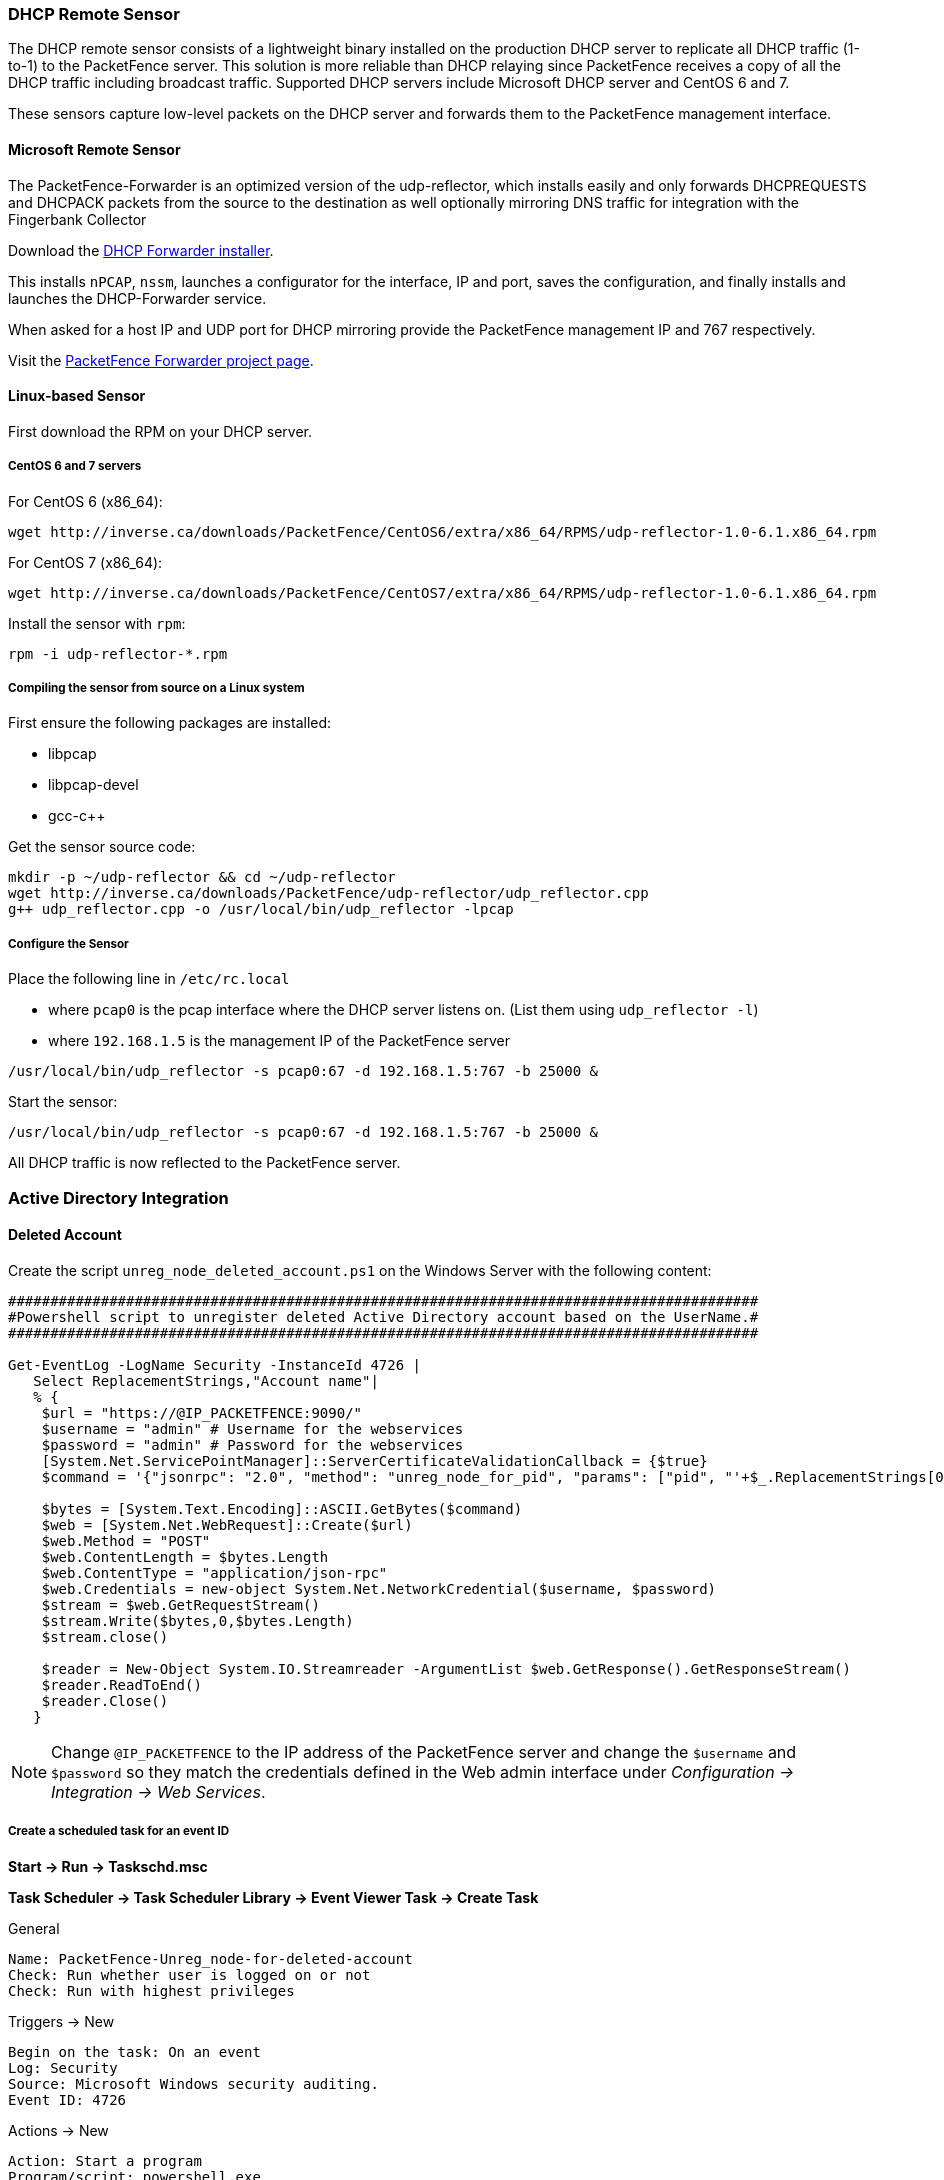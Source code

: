 // to display images directly on GitHub
ifdef::env-github[]
:encoding: UTF-8
:lang: en
:doctype: book
:toc: left
:imagesdir: ../images
endif::[]

////

    This file is part of the PacketFence project.

    See PacketFence_Installation_Guide.asciidoc
    for authors, copyright and license information.

////

//== Additional Integration

=== DHCP Remote Sensor

The DHCP remote sensor consists of a lightweight binary installed on the production DHCP server to replicate all DHCP traffic (1-to-1) to the PacketFence server. This solution is more reliable than DHCP relaying since PacketFence receives a copy of all the DHCP traffic including broadcast traffic. Supported DHCP servers include Microsoft DHCP server and CentOS 6 and 7.

These sensors capture low-level packets on the DHCP server and forwards them to the PacketFence management interface.

==== Microsoft Remote Sensor

The PacketFence-Forwarder is an optimized version of the udp-reflector, which installs easily and only forwards DHCPREQUESTS and DHCPACK packets from the source to the destination as well optionally mirroring DNS traffic for integration with the Fingerbank Collector

Download the http://inverse.ca/downloads/PacketFence/windows-packetfence-forwarder/PacketFence-Forwarder-Installer.exe[DHCP Forwarder installer].

This installs `nPCAP`, `nssm`, launches a configurator for the interface, IP and port, saves the configuration, and finally installs and launches the DHCP-Forwarder service.

When asked for a host IP and UDP port for DHCP mirroring provide the PacketFence management IP and 767 respectively.

Visit the https://github.com/inverse-inc/packetfence-dhcp-forwarder[PacketFence Forwarder project page].

==== Linux-based Sensor

First download the RPM on your DHCP server.

===== CentOS 6 and 7 servers

For CentOS 6 (x86_64):

[source,bash]
----
wget http://inverse.ca/downloads/PacketFence/CentOS6/extra/x86_64/RPMS/udp-reflector-1.0-6.1.x86_64.rpm
----

For CentOS 7 (x86_64):

[source,bash]
----
wget http://inverse.ca/downloads/PacketFence/CentOS7/extra/x86_64/RPMS/udp-reflector-1.0-6.1.x86_64.rpm
----

Install the sensor with [command]`rpm`:

[source,bash]
----
rpm -i udp-reflector-*.rpm
----

===== Compiling the sensor from source on a Linux system

First ensure the following packages are installed:
[options="compact"]
* libpcap
* libpcap-devel
* gcc-c++

Get the sensor source code:

[source,bash]
----
mkdir -p ~/udp-reflector && cd ~/udp-reflector
wget http://inverse.ca/downloads/PacketFence/udp-reflector/udp_reflector.cpp
g++ udp_reflector.cpp -o /usr/local/bin/udp_reflector -lpcap
----

===== Configure the Sensor

Place the following line in `/etc/rc.local`
[options="compact"]
* where `pcap0` is the pcap interface where the DHCP server listens on. (List them using `udp_reflector -l`)
* where `192.168.1.5` is the management IP of the PacketFence server

[source,bash]
----
/usr/local/bin/udp_reflector -s pcap0:67 -d 192.168.1.5:767 -b 25000 &
----

Start the sensor:

[source,bash]
----
/usr/local/bin/udp_reflector -s pcap0:67 -d 192.168.1.5:767 -b 25000 &
----

All DHCP traffic is now reflected to the PacketFence server.

=== Active Directory Integration

==== Deleted Account

Create the script `unreg_node_deleted_account.ps1` on the Windows Server with the following content:

----
#########################################################################################
#Powershell script to unregister deleted Active Directory account based on the UserName.#
#########################################################################################

Get-EventLog -LogName Security -InstanceId 4726 |
   Select ReplacementStrings,"Account name"|
   % {
    $url = "https://@IP_PACKETFENCE:9090/"
    $username = "admin" # Username for the webservices
    $password = "admin" # Password for the webservices
    [System.Net.ServicePointManager]::ServerCertificateValidationCallback = {$true}
    $command = '{"jsonrpc": "2.0", "method": "unreg_node_for_pid", "params": ["pid", "'+$_.ReplacementStrings[0]+'"]}'

    $bytes = [System.Text.Encoding]::ASCII.GetBytes($command)
    $web = [System.Net.WebRequest]::Create($url)
    $web.Method = "POST"
    $web.ContentLength = $bytes.Length
    $web.ContentType = "application/json-rpc"
    $web.Credentials = new-object System.Net.NetworkCredential($username, $password)
    $stream = $web.GetRequestStream()
    $stream.Write($bytes,0,$bytes.Length)
    $stream.close()

    $reader = New-Object System.IO.Streamreader -ArgumentList $web.GetResponse().GetResponseStream()
    $reader.ReadToEnd()
    $reader.Close()
   }
----

NOTE: Change `@IP_PACKETFENCE` to the IP address of the PacketFence server and change the `$username` and `$password` so they match the credentials defined in the Web admin interface under _Configuration -> Integration -> Web Services_.

===== Create a scheduled task for an event ID

*Start -> Run -> Taskschd.msc*

*Task Scheduler -> Task Scheduler Library -> Event Viewer Task -> Create Task*

General

----
Name: PacketFence-Unreg_node-for-deleted-account
Check: Run whether user is logged on or not
Check: Run with highest privileges
----

Triggers -> New

----
Begin on the task: On an event
Log: Security
Source: Microsoft Windows security auditing.
Event ID: 4726
----

Actions -> New

----
Action: Start a program
Program/script: powershell.exe
Add arguments (optional): C:\scripts\unreg_node_deleted_account.ps1
----

Settings:

----
At the bottom, select in the list "Run a new instance in parallel" in order to unregister multiple nodes at the same time.
----

Validate with Ok and provide the account that will run this task (usually _DOMAIN\Administrator_).

==== Disabled Account

Create the script `unreg_node_disabled_account.ps1` on the Windows Server with the following content:

----
##########################################################################################
#Powershell script to unregister disabled Active Directory account based on the UserName.#
##########################################################################################

Get-EventLog -LogName Security -InstanceId 4725 |
   Select ReplacementStrings,"Account name"|
   % {
    $url = "https://@IP_PACKETFENCE:9090/"
    $username = "admin" # Username for the webservices
    $password = "admin" # Password for the webservices
    [System.Net.ServicePointManager]::ServerCertificateValidationCallback = {$true}
    $command = '{"jsonrpc": "2.0", "method": "unreg_node_for_pid", "params": ["pid", "'+$_.ReplacementStrings[0]+'"]}'

    $bytes = [System.Text.Encoding]::ASCII.GetBytes($command)
    $web = [System.Net.WebRequest]::Create($url)
    $web.Method = "POST"
    $web.ContentLength = $bytes.Length
    $web.ContentType = "application/json-rpc"
    $web.Credentials = new-object System.Net.NetworkCredential($username, $password)
    $stream = $web.GetRequestStream()
    $stream.Write($bytes,0,$bytes.Length)
    $stream.close()

    $reader = New-Object System.IO.Streamreader -ArgumentList $web.GetResponse().GetResponseStream()
    $reader.ReadToEnd()
    $reader.Close()

   }
----

NOTE: Change `@IP_PACKETFENCE` to the IP address of the PacketFence server and change the `$username` and `$password` so they match the credentials defined in the Web admin interface under _Configuration -> Integration -> Web Services_.

===== Create a scheduled task for an event ID

*Start -> Run -> Taskschd.msc*

*Task Scheduler -> Task Scheduler Library -> Event Viewer Task -> Create Task*

General

----
Name: PacketFence-Unreg_node-for-disabled-account
Check: Run whether user is logged on or not
Check: Run with highest privileges
----

Triggers -> New

----
Begin on the task: On an event
Log: Security
Source: Microsoft Windows security auditing.
Event ID: 4725
----

Actions -> New

----
Action: Start a program
Program/script: powershell.exe
Add arguments (optional): C:\scripts\unreg_node_disabled_account.ps1
----

Settings:

----
At the bottom, select in the list "Run a new instance in parallel"
----

Validate with Ok and provide the account that will run this task (usually _DOMAIN\Administrator_).

==== Locked Account

Create the script `unreg_node_locked_account.ps1` on the Windows Server with the following content:

----
#########################################################################################
#Powershell script to unregister locked Active Directory account based on the UserName.#
#########################################################################################

Get-EventLog -LogName Security -InstanceId 4740 |
   Select ReplacementStrings,"Account name"|
   % {
    $url = "https://@IP_PACKETFENCE:9090/"
    $username = "admin" # Username for the webservices
    $password = "admin" # Password for the webservices
    [System.Net.ServicePointManager]::ServerCertificateValidationCallback = {$true}
    $command = '{"jsonrpc": "2.0", "method": "unreg_node_for_pid", "params": ["pid", "'+$_.ReplacementStrings[0]+'"]}'

    $bytes = [System.Text.Encoding]::ASCII.GetBytes($command)
    $web = [System.Net.WebRequest]::Create($url)
    $web.Method = "POST"
    $web.ContentLength = $bytes.Length
    $web.ContentType = "application/json-rpc"
    $web.Credentials = new-object System.Net.NetworkCredential($username, $password)
    $stream = $web.GetRequestStream()
    $stream.Write($bytes,0,$bytes.Length)
    $stream.close()

    $reader = New-Object System.IO.Streamreader -ArgumentList $web.GetResponse().GetResponseStream()
    $reader.ReadToEnd()
    $reader.Close()

   }
----

NOTE: Change `@IP_PACKETFENCE` to the IP address of the PacketFence server and change the `$username` and `$password` so they match the credentials defined in the Web admin interface under _Configuration -> Integration -> Web Services_.

===== Create the scheduled task based on an event ID

*Start -> Run -> Taskschd.msc*

*Task Scheduler -> Task Scheduler Library -> Event Viewer Task -> Create Task*

General

----
Name: PacketFence-Unreg_node-for-locked-account
Check: Run whether user is logged on or not
Check: Run with highest privileges
----

Triggers -> New

----
Begin on the task: On an event
Log: Security
Source: Microsoft Windows security auditing.
Event ID: 4740
----

Actions -> New

----
Action: Start a program
Program/script: powershell.exe
Add arguments (optional): C:\scripts\unreg_node_locked_account.ps1
----

Settings:

----
At the bottom, select in the list "Run a new instance in parallel"
----

Validate with Ok and provide the account that will run this task (usually _DOMAIN\Administrator_).

=== Switch Login Access

PacketFence is able to provide an authentication and authorization service on port 1815 for granting command-line interface (CLI) access to switches.
PacketFence currently supports Cisco switches which must be configured using the following guide: http://www.cisco.com/c/en/us/support/docs/security-vpn/remote-authentication-dial-user-service-radius/116291-configure-freeradius-00.html. From the PacketFence web admin interface, configure an Admin Access role (_Configuration -> System Configuration -> Admin Access_) that contains the action 'Switches CLI - Read' or 'Switches CLI - Write' and assign this role to an internal user or with an Administration rule in an internal source.

Then enable `_CLI Access Enabled_` setting on the switch(s) to manage in _Configuration -> Network devices -> Switches_.

NOTE: The `ALL` administrative role allows the user to login into the switches. Change this role to `ALL_PF_ONLY` to allow the user all the necessary administrative roles except for switch login.


=== Syslog forwarding

Syslog forwarding forwards PacketFence logs (all or specific log files) to a remote Syslog server using the Syslog protocol.

Configure this feature in _Configuration -> Integration -> Syslog Forwarding_

After adding a new Syslog server, perform the following commands:

[source,bash]
----
systemctl restart rsyslog
----

Logs are retained on the PacketFence server **and** a copy is sent to the remote Syslog server(s).

=== Monit

`monit` manages and monitors processes, files, directories and filesystems on a Unix system. Monit conducts automatic maintenance and repair, and can execute meaningful causal-actions in error situations. E.g. Monit can start a process if it stops running, restart a process if it does not respond and stop a process if it uses too much resources.

For further reference the monit documentation is available at: https://mmonit.com/monit/documentation/monit.html

The monit configuration path is different between EL and Debian systems:

EL based systems:

* [filename]`MONIT_PATH=/etc/monit.d`

Debian based systems:

* [filename]`MONIT_PATH=/etc/monit/conf.d`

To simplify further documentation, `$MONIT_PATH` will be used as a reference to these paths herein.

Starting from PacketFence 11.1, the Monit configuration is directly managed by PacketFence.

To enable Monit, configure the following settings in _Configuration -> System Configuration -> Main Configuration -> Monit_:
[options="compact"]
* Status: enabled
* Alert Email To: The email address(es) to send the alerts. If left empty, the default email addresses defined in _Configuration -> System Configuration -> Main Configuration -> Alerting_ will be used.
* Configuration: Enter the configurations for monit to use. If left empty, the defaults should be fine unless port-security enforcement or active/passive cluster is used.
* Mailserver: Specify the mailserver to use. This can only be used for unauthenticated relaying. If using localhost, ensure postfix is installed and properly configured. If left empty, the SMTP server settings in _Configuration -> System Configuration -> Main Configuration -> Alerting_ are used. Note that monit doesn't support StartTLS so 'none' or 'ssl' must be configured for SMTP encryption in the alerting configuration. If StartTLS is required, configure postfix for relaying and use 'localhost' as the Mailserver in the monit configuration.

Restart the monit service:

[source,bash]
----
systemctl restart monit
----

==== Monitoring scripts

Digitally signed scripts are included in the monit configuration which are fetched from http://inverse.ca/downloads/PacketFence/monitoring-scripts/v1/. These scripts will be updated and run at regular intervals to ensure the environment follows the best practices defined by Inverse and to email alerts of any important changes that may need to be performed.

Run manually to help with troubleshooting:

[source,bash]
----
/usr/local/pf/addons/monit/monitoring-scripts/update.sh
/usr/local/pf/addons/monit/monitoring-scripts/run-all.sh
----

===== Ignoring some checks

To ignore one of the checks that are being performed, add its script name in [filename]`$MONIT_PATH/packetfence/local-ignores`.

For example, to ignore the script that generated the following output add [filename]`/usr/local/pf/var/monitoring-scripts/.check-epel.sh` to [filename]`$MONIT_PATH/packetfence/local-ignores`:
----
------------------------------------------
/usr/local/pf/var/monitoring-scripts/.check-epel.sh failed
Result of /usr/local/pf/var/monitoring-scripts/.check-epel.sh
The EPEL repository is enabled. This can cause disastrous issues by having the wrong versions of certain packages installed. It is recommended to disable it using the following command: sed -i 's/enabled\s*=\s*1/enabled = 0/g' /etc/yum.repos.d/epel.repo
------------------------------------------
----


===== Run some checks as root

Some scripts need to run as root but are disabled by default. To run these checks add the following in [filename]`$MONIT_PATH/packetfence/local-vars`:

[source,bash]
----
export RUN_ROOT_SCRIPTS=1
----

==== Monit Summary

View the monit summary and ensure all services show status `Running`, `Accessible`, or `Status ok`. Any services that display a failed status will need to be investigated. Monit will process and display the services in the same order that they are listed. If the summary appears stuck, troubleshoot the next service in the list.

[source,bash]
----
monit summary
----

TIP: More information on the monit command line arguments is available at https://mmonit.com/monit/documentation/monit.html


